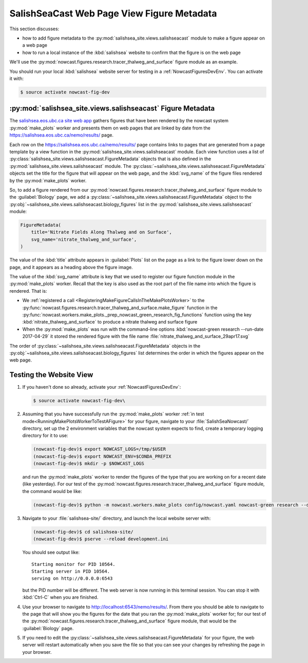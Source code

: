 .. Copyright 2013-2017 The Salish Sea MEOPAR contributors
.. and The University of British Columbia
..
.. Licensed under the Apache License, Version 2.0 (the "License");
.. you may not use this file except in compliance with the License.
.. You may obtain a copy of the License at
..
..    http://www.apache.org/licenses/LICENSE-2.0
..
.. Unless required by applicable law or agreed to in writing, software
.. distributed under the License is distributed on an "AS IS" BASIS,
.. WITHOUT WARRANTIES OR CONDITIONS OF ANY KIND, either express or implied.
.. See the License for the specific language governing permissions and
.. limitations under the License.

.. _SalishSeaCastWebPageViewFigureMetadata:

*******************************************
SalishSeaCast Web Page View Figure Metadata
*******************************************

This section discusses:

* how to add figure metadata to the :py:mod:`salishsea_site.views.salishseacast` module to make a figure appear on a web page
* how to run a local instance of the :kbd:`salishsea` website to confirm that the figure is on the web page

We'll use the :py:mod:`nowcast.figures.research.tracer_thalweg_and_surface` figure module as an example.

You should run your local :kbd:`salishsea` website server for testing in a :ref:`NowcastFiguresDevEnv`.
You can activate it with:

.. code-block:: bash

    $ source activate nowcast-fig-dev


.. _SalishseacastFigureMetadata:

:py:mod:`salishsea_site.views.salishseacast` Figure Metadata
============================================================

The `salishsea.eos.ubc.ca site web app`_ gathers figures that have been rendered by the nowcast system :py:mod:`make_plots` worker and presents them on web pages that are linked by date from the https://salishsea.eos.ubc.ca/nemo/results/ page.

.. _salishsea.eos.ubc.ca site web app: https://salishsea-site.readthedocs.io/en/latest/

Each row on the https://salishsea.eos.ubc.ca/nemo/results/ page contains links to pages that are generated from a page template by a view function in the :py:mod:`salishsea_site.views.salishseacast` module.
Each view function uses a list of :py:class:`salishsea_site.views.salishseacast.FigureMetadata` objects that is also defined in the :py:mod:`salishsea_site.views.salishseacast` module.
The :py:class:`~salishsea_site.views.salishseacast.FigureMetadata` objects set the title for the figure that will appear on the web page,
and the :kbd:`svg_name` of the figure files rendered by the :py:mod:`make_plots` worker.

So,
to add a figure rendered from our :py:mod:`nowcast.figures.research.tracer_thalweg_and_surface` figure module to the :guilabel:`Biology` page,
we add a :py:class:`~salishsea_site.views.salishseacast.FigureMetadata` object to the :py:obj:`~salishsea_site.views.salishseacast.biology_figures` list in the :py:mod:`salishsea_site.views.salishseacast` module:

.. code-block:: python

    FigureMetadata(
        title='Nitrate Fields Along Thalweg and on Surface',
        svg_name='nitrate_thalweg_and_surface',
    )

The value of the :kbd:`title` attribute appears in :guilabel:`Plots` list on the page as a link to the figure lower down on the page,
and it appears as a heading above the figure image.

The value of the :kbd:`svg_name` attribute is key that we used to register our figure function module in the :py:mod:`make_plots` worker.
Recall that the key is also used as the root part of the file name into which the figure is rendered.
That is:

* We :ref:`registered a call <RegisteringMakeFigureCallsInTheMakePlotsWorker>` to the :py:func:`nowcast.figures.research.tracer_thalweg_and_surface.make_figure` function in the :py:func:`nowcast.workers.make_plots._prep_nowcast_green_research_fig_functions` function using the key :kbd:`nitrate_thalweg_and_surface` to produce a nitrate thalweg and surface figure
* When the :py:mod:`make_plots` was run with the command-line options :kbd:`nowcast-green research --run-date 2017-04-29` it stored the rendered figure with the file name :file:`nitrate_thalweg_and_surface_29apr17.svg`

The order of :py:class:`~salishsea_site.views.salishseacast.FigureMetadata` objects in the :py:obj:`~salishsea_site.views.salishseacast.biology_figures` list determines the order in which the figures appear on the web page.


.. _TestingTheWebsiteView:

Testing the Website View
========================

#. If you haven't done so already,
   activate your :ref:`NowcastFiguresDevEnv`:

   .. code-block:: bash

       $ source activate nowcast-fig-dev\

#. Assuming that you have successfully run the :py:mod:`make_plots` worker :ref:`in test mode<RunningMakePlotsWorkerToTestAFigure>` for your figure,
   navigate to your :file:`SalishSeaNowcast/` directory,
   set up the 2 environment variables that the nowcast system expects to find,
   create a temporary logging directory for it to use:

   .. code-block:: bash

       (nowcast-fig-dev)$ export NOWCAST_LOGS=/tmp/$USER
       (nowcast-fig-dev)$ export NOWCAST_ENV=$CONDA_PREFIX
       (nowcast-fig-dev)$ mkdir -p $NOWCAST_LOGS

   and run the :py:mod:`make_plots` worker to render the figures of the type that you are working on for a recent date
   (like yesterday).
   For our test of the :py:mod:`nowcast.figures.research.tracer_thalweg_and_surface` figure module,
   the command would be like:

   .. code-block:: bash

       (nowcast-fig-dev)$ python -m nowcast.workers.make_plots config/nowcast.yaml nowcast-green research --debug --run-date 2017-05-07

#. Navigate to your :file:`salishsea-site/` directory,
   and launch the local website server with:

   .. code-block:: bash

       (nowcast-fig-dev)$ cd salishsea-site/
       (nowcast-fig-dev)$ pserve --reload development.ini

   You should see output like::

     Starting monitor for PID 10564.
     Starting server in PID 10564.
     serving on http://0.0.0.0:6543

   but the PID number will be different.
   The web server is now running in this terminal session.
   You can stop it with :kbd:`Ctrl-C` when you are finished.

#. Use your browser to navigate to http://localhost:6543/nemo/results/.
   From there you should be able to navigate to the page that will show you the figures
   for the date that you ran the :py:mod:`make_plots` worker for;
   for our test of the :py:mod:`nowcast.figures.research.tracer_thalweg_and_surface` figure module,
   that would be the :guilabel:`Biology` page.

#. If you need to edit the :py:class:`~salishsea_site.views.salishseacast.FigureMetadata` for your figure,
   the web server will restart automatically when you save the file so that you can see your changes by refreshing the page in your browser.
